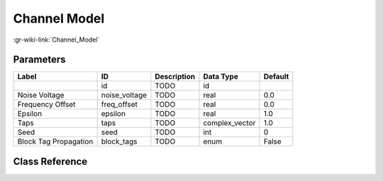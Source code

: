 -------------
Channel Model
-------------

:gr-wiki-link:`Channel_Model`

Parameters
**********

+-------------------------+-------------------------+-------------------------+-------------------------+-------------------------+
|Label                    |ID                       |Description              |Data Type                |Default                  |
+=========================+=========================+=========================+=========================+=========================+
|                         |id                       |TODO                     |id                       |                         |
+-------------------------+-------------------------+-------------------------+-------------------------+-------------------------+
|Noise Voltage            |noise_voltage            |TODO                     |real                     |0.0                      |
+-------------------------+-------------------------+-------------------------+-------------------------+-------------------------+
|Frequency Offset         |freq_offset              |TODO                     |real                     |0.0                      |
+-------------------------+-------------------------+-------------------------+-------------------------+-------------------------+
|Epsilon                  |epsilon                  |TODO                     |real                     |1.0                      |
+-------------------------+-------------------------+-------------------------+-------------------------+-------------------------+
|Taps                     |taps                     |TODO                     |complex_vector           |1.0                      |
+-------------------------+-------------------------+-------------------------+-------------------------+-------------------------+
|Seed                     |seed                     |TODO                     |int                      |0                        |
+-------------------------+-------------------------+-------------------------+-------------------------+-------------------------+
|Block Tag Propagation    |block_tags               |TODO                     |enum                     |False                    |
+-------------------------+-------------------------+-------------------------+-------------------------+-------------------------+

Class Reference
*******************

.. tabs::

   .. group-tab:: Python
      TODO

   .. group-tab:: C++

      .. doxygengroup:: block_channels_channel_model
         :content-only:
         :undoc-members:
         :private-members:
         :members:

